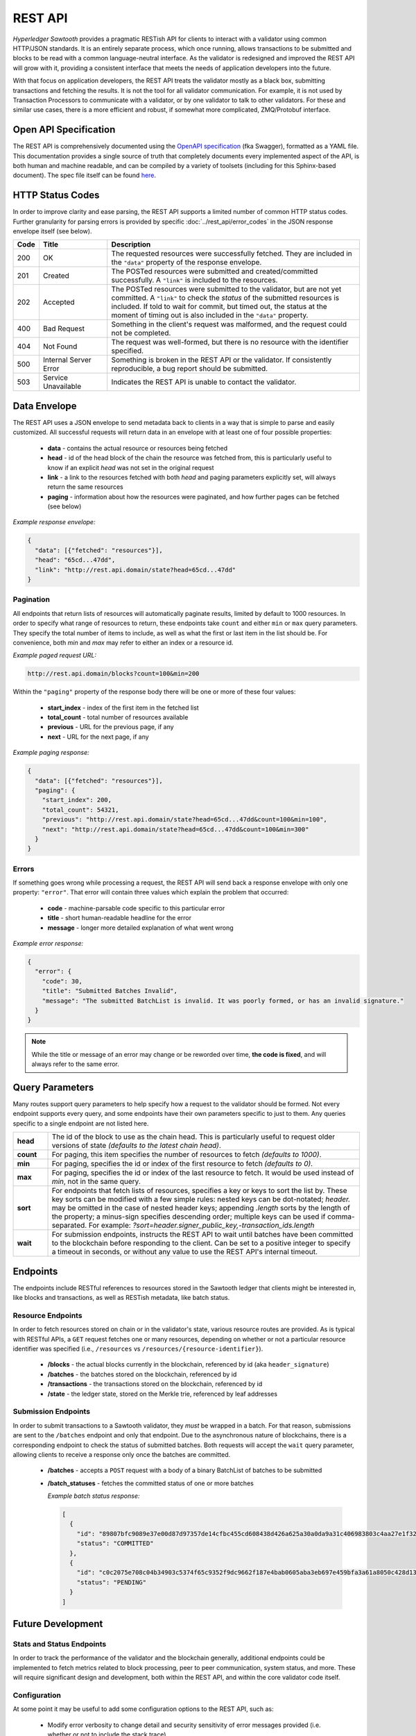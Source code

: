 ********
REST API
********

*Hyperledger Sawtooth* provides a pragmatic RESTish API for clients to interact
with a validator using common HTTP/JSON standards. It is an entirely separate
process, which once running, allows transactions to be submitted and blocks to
be read with a common language-neutral interface. As the validator is redesigned
and improved the REST API will grow with it, providing a consistent interface
that meets the needs of application developers into the future.

With that focus on application developers, the REST API treats the validator
mostly as a
black box, submitting transactions and fetching the results. It is not the tool
for all validator communication. For example, it is not used by Transaction
Processors to communicate with a validator, or by one validator to talk to other
validators. For these and similar use cases, there is a more efficient and
robust, if somewhat more complicated, ZMQ/Protobuf interface.


Open API Specification
======================

The REST API is comprehensively documented using the
`OpenAPI specification <http://swagger.io/specification/>`_ (fka Swagger),
formatted as a YAML file. This documentation provides a single source of truth
that completely documents every implemented aspect of the API, is both human and
machine readable, and can be compiled by a variety of toolsets (including for
this Sphinx-based document). The spec file itself can be found
`here <https://github.com/hyperledger/sawtooth-core/blob/master/rest_api/openapi.yaml>`_.


HTTP Status Codes
=================

In order to improve clarity and ease parsing, the REST API supports a limited
number of common HTTP status codes. Further granularity for parsing errors is
provided by specific :doc:`../rest_api/error_codes` in the JSON response
envelope itself (see below).

.. list-table::
   :widths: 4, 16, 60
   :header-rows: 1

   * - Code
     - Title
     - Description
   * - 200
     - OK
     - The requested resources were successfully fetched. They are included in
       the ``"data"`` property of the response envelope.
   * - 201
     - Created
     - The POSTed resources were submitted and created/committed successfully. A
       ``"link"`` is included to the resources.
   * - 202
     - Accepted
     - The POSTed resources were submitted to the validator, but are not yet
       committed. A ``"link"`` to check the *status* of the submitted resources
       is included. If told to wait for commit, but timed out, the status at the
       moment of timing out is also included in the ``"data"`` property.
   * - 400
     - Bad Request
     - Something in the client's request was malformed, and the request could
       not be completed.
   * - 404
     - Not Found
     - The request was well-formed, but there is no resource with the identifier
       specified.
   * - 500
     - Internal Server Error
     - Something is broken in the REST API or the validator. If consistently
       reproducible, a bug report should be submitted.
   * - 503
     - Service Unavailable
     - Indicates the REST API is unable to contact the validator.


Data Envelope
=============

The REST API uses a JSON envelope to send metadata back to clients in a way that
is simple to parse and easily customized. All successful requests will return
data in an envelope with at least one of four possible properties:

   * **data** - contains the actual resource or resources being fetched
   * **head** - id of the head block of the chain the resource was fetched
     from, this is particularly useful to know if an explicit *head* was not set
     in the original request
   * **link** - a link to the resources fetched with both *head* and
     paging parameters explicitly set, will always return the same resources
   * **paging** - information about how the resources were paginated, and how
     further pages can be fetched (see below)

*Example response envelope:*

.. code-block:: json

   {
     "data": [{"fetched": "resources"}],
     "head": "65cd...47dd",
     "link": "http://rest.api.domain/state?head=65cd...47dd"
   }


Pagination
----------
All endpoints that return lists of resources will automatically paginate
results, limited by default to 1000 resources. In order to specify what range of
resources to return, these endpoints take ``count`` and either ``min`` or
``max`` query parameters. They specify the total number of items to include, as
well as what the first or last item in the list should be. For convenience,
both *min* and *max* may refer to either an index or a resource id.

*Example paged request URL:*

.. code-block:: text

   http://rest.api.domain/blocks?count=100&min=200

Within the ``"paging"`` property of the response body there will be one or more
of these four values:

   * **start_index** - index of the first item in the fetched list
   * **total_count** - total number of resources available
   * **previous** - URL for the previous page, if any
   * **next** - URL for the next page, if any

*Example paging response:*

.. code-block:: json

   {
     "data": [{"fetched": "resources"}],
     "paging": {
       "start_index": 200,
       "total_count": 54321,
       "previous": "http://rest.api.domain/state?head=65cd...47dd&count=100&min=100",
       "next": "http://rest.api.domain/state?head=65cd...47dd&count=100&min=300"
     }
   }


Errors
------

If something goes wrong while processing a request, the REST API will send back
a response envelope with only one property: ``"error"``. That error will contain
three values which explain the problem that occurred:

   * **code** - machine-parsable code specific to this particular error
   * **title** - short human-readable headline for the error
   * **message** - longer more detailed explanation of what went wrong

*Example error response:*

.. code-block:: json

   {
     "error": {
       "code": 30,
       "title": "Submitted Batches Invalid",
       "message": "The submitted BatchList is invalid. It was poorly formed, or has an invalid signature."
     }
   }

.. note::

   While the title or message of an error may change or be reworded over time,
   **the code is fixed**, and will always refer to the same error.


Query Parameters
================

Many routes support query parameters to help specify how a request to the
validator should be formed. Not every endpoint supports every query, and some
endpoints have their own parameters specific to just to them. Any queries
specific to a single endpoint are not listed here.

.. list-table::
   :widths: 8, 72

   * - **head**
     - The id of the block to use as the chain head. This is particularly
       useful to request older versions of state *(defaults to the latest chain
       head)*.
   * - **count**
     - For paging, this item specifies the number of resources to fetch
       *(defaults to 1000)*.
   * - **min**
     - For paging, specifies the id or index of the first resource to fetch
       *(defaults to 0)*.
   * - **max**
     - For paging, specifies the id or index of the last resource to fetch. It
       would be used instead of *min*, not in the same query.
   * - **sort**
     - For endpoints that fetch lists of resources, specifies a key or keys to
       sort the list by. These key sorts can be modified with a few simple
       rules: nested keys can be dot-notated; `header.` may be omitted in the
       case of nested header keys; appending `.length` sorts by the length of
       the property; a minus-sign specifies descending order; multiple keys can
       be used if comma-separated. For example:
       `?sort=header.signer_public_key,-transaction_ids.length`
   * - **wait**
     - For submission endpoints, instructs the REST API to wait until batches
       have been committed to the blockchain before responding to the client.
       Can be set to a positive integer to specify a timeout in seconds, or
       without any value to use the REST API's internal timeout.


Endpoints
=========

The endpoints include RESTful references to resources stored in the Sawtooth
ledger that clients might be interested in, like blocks and transactions, as
well as RESTish metadata, like batch status.


Resource Endpoints
------------------
In order to fetch resources stored on chain or in the validator's state,
various resource routes are provided. As is typical with RESTful APIs, a ``GET``
request fetches one or many resources, depending on whether or not a particular
resource identifier was specified (i.e., ``/resources`` vs
``/resources/{resource-identifier}``).

   * **/blocks** - the actual blocks currently in the blockchain, referenced by
     id (aka ``header_signature``)
   * **/batches** - the batches stored on the blockchain, referenced by id
   * **/transactions** - the transactions stored on the blockchain, referenced
     by id
   * **/state** - the ledger state, stored on the Merkle trie, referenced by
     leaf addresses


Submission Endpoints
--------------------
In order to submit transactions to a Sawtooth validator, they *must* be wrapped
in a batch. For that reason, submissions are sent to the ``/batches`` endpoint
and only that endpoint. Due to the asynchronous nature of blockchains, there is
a corresponding endpoint to check the status of submitted batches. Both requests
will accept the ``wait`` query parameter, allowing clients to receive a response
only once the batches are committed.

   * **/batches** - accepts a ``POST`` request with a body of a binary
     BatchList of batches to be submitted
   * **/batch_statuses** - fetches the committed status of one or more batches

     *Example batch status response:*

     .. code-block:: json

        [
          {
            "id": "89807bfc9089e37e00d87d97357de14cfbc455cd608438d426a625a30a0da9a31c406983803c4aa27e1f32a3ff61709e8ec4b56abbc553d7d330635b5d27029c",
            "status": "COMMITTED"
          },
          {
            "id": "c0c2075e708c04b34903c5374f65c9352f9dc9662f187e4bab0605aba3eb697e459bfa3a61a8050c428d1347d47a11b0cf81d481467a18cd48ab137001a5fa29",
            "status": "PENDING"
          }
        ]


Future Development
==================

Stats and Status Endpoints
--------------------------

In order to track the performance of the validator and the blockchain generally,
additional endpoints could be implemented to fetch metrics related to block
processing, peer to peer communication, system status, and more. These will
require significant design and development, both within the REST API, and within
the core validator code itself.


Configuration
-------------

At some point it may be useful to add some configuration options to the REST
API, such as:

   * Modify error verbosity to change detail and security sensitivity of error
     messages provided (i.e. whether or not to include the stack trace)
   * Enable or disable the stats and status endpoints


Authorization
-------------

The current intention is for the REST API to be a lightweight shim on top of the
internal ZMQ communications. From this perspective, the API offers no
authorization, simply passing through every request to the validator to be
authorized with signature verification or some other strategy defined by an
individual Transaction Processor.

However, that may be insufficient if the API needed to be deployed just for
certain authorized clients. In that use case, the best solution would be to
expand the REST API to handle the validation of *API keys*. In their most basic
form, these can be validated programmatically without any need for persistent
state stored on a database or elsewhere. However, more sophisticated
functionality, like blacklisting particular keys that are compromised, would
require some strategy for persistent storage.

.. note::

   While the REST API does not support any sort of authorization internally, it
   is entirely possible to put it behind a proxy that does. See:
   :doc:`/sysadmin_guide/rest_auth_proxy`

.. Licensed under Creative Commons Attribution 4.0 International License
.. https://creativecommons.org/licenses/by/4.0/
